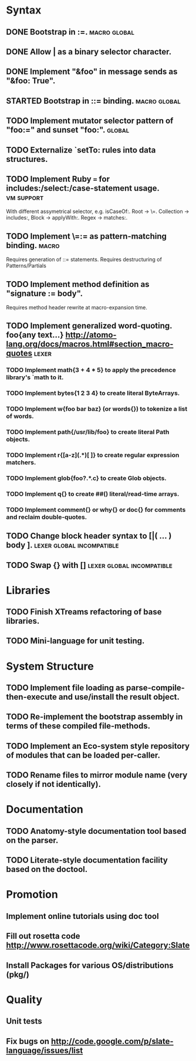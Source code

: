 * Syntax
** DONE Bootstrap in :=.                                          :macro:global:
** DONE Allow | as a binary selector character.
** DONE Implement "&foo" in message sends as "&foo: True".
** STARTED Bootstrap in ::= binding.                              :macro:global:
** TODO Implement mutator selector pattern of "foo:=" and sunset "foo:". :global:
** TODO Externalize `setTo: rules into data structures.
** TODO Implement Ruby === for includes:/select:/case-statement usage. :vm:support:
   With different assymetrical selector, e.g. isCaseOf:.
   Root -> \=. Collection -> includes:, Block -> applyWith:. Regex -> matches:.
** TODO Implement \=:= as pattern-matching binding.                      :macro:
   Requires generation of ::= statements.
   Requires destructuring of Patterns/Partials
** TODO Implement method definition as "signature := body".
   Requires method header rewrite at macro-expansion time.
** TODO Implement generalized word-quoting. foo{any text...} http://atomo-lang.org/docs/macros.html#section_macro-quotes :lexer:
*** TODO Implement math{3 + 4 * 5} to apply the precedence library's `math to it.
*** TODO Implement bytes{1 2 3 4} to create literal ByteArrays.
*** TODO Implement w{foo bar baz} (or words{}) to tokenize a list of words.
*** TODO Implement path{/usr/lib/foo} to create literal Path objects.
*** TODO Implement r{[a-z](.*)[ ]} to create regular expression matchers.
*** TODO Implement glob{foo?.*.c} to create Glob objects.
*** TODO Implement q{} to create ##() literal/read-time arrays.
*** TODO Implement comment{} or why{} or doc{} for comments and reclaim double-quotes.
** TODO Change block header syntax to [|( ... ) body ]. :lexer:global:incompatible:
** TODO Swap {} with []                              :lexer:global:incompatible:
* Libraries
** TODO Finish XTreams refactoring of base libraries.
** TODO Mini-language for unit testing.
* System Structure
** TODO Implement file loading as parse-compile-then-execute and use/install the result object.
** TODO Re-implement the bootstrap assembly in terms of these compiled file-methods.
** TODO Implement an Eco-system style repository of modules that can be loaded per-caller.
** TODO Rename files to mirror module name (very closely if not identically).
* Documentation
** TODO Anatomy-style documentation tool based on the parser.
** TODO Literate-style documentation facility based on the doctool.
* Promotion
** Implement online tutorials using doc tool
** Fill out rosetta code http://www.rosettacode.org/wiki/Category:Slate
** Install Packages for various OS/distributions (pkg/)
* Quality
** Unit tests
** Fix bugs on http://code.google.com/p/slate-language/issues/list
